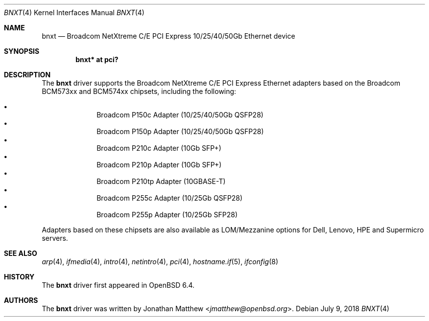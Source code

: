 .\" $OpenBSD: bnxt.4,v 1.1 2018/07/09 11:04:21 jmatthew Exp $
.\"
.\" Copyright (c) 2018 Jonathan Matthew <jmatthew@openbsd.org>
.\"
.\" Permission to use, copy, modify, and distribute this software for any
.\" purpose with or without fee is hereby granted, provided that the above
.\" copyright notice and this permission notice appear in all copies.
.\"
.\" THE SOFTWARE IS PROVIDED "AS IS" AND THE AUTHOR DISCLAIMS ALL WARRANTIES
.\" WITH REGARD TO THIS SOFTWARE INCLUDING ALL IMPLIED WARRANTIES OF
.\" MERCHANTABILITY AND FITNESS. IN NO EVENT SHALL THE AUTHOR BE LIABLE FOR
.\" ANY SPECIAL, DIRECT, INDIRECT, OR CONSEQUENTIAL DAMAGES OR ANY DAMAGES
.\" WHATSOEVER RESULTING FROM LOSS OF USE, DATA OR PROFITS, WHETHER IN AN
.\" ACTION OF CONTRACT, NEGLIGENCE OR OTHER TORTIOUS ACTION, ARISING OUT OF
.\" OR IN CONNECTION WITH THE USE OR PERFORMANCE OF THIS SOFTWARE.
.\"
.Dd $Mdocdate: July 9 2018 $
.Dt BNXT 4
.Os
.Sh NAME
.Nm bnxt
.Nd Broadcom NetXtreme C/E PCI Express 10/25/40/50Gb Ethernet device
.Sh SYNOPSIS
.Cd "bnxt* at pci?"
.Sh DESCRIPTION
The
.Nm
driver supports the Broadcom NetXtreme C/E PCI Express Ethernet
adapters based on the Broadcom BCM573xx and BCM574xx chipsets,
including the following:
.Pp
.Bl -bullet -offset indent -compact
.It
Broadcom P150c Adapter (10/25/40/50Gb QSFP28)
.It
Broadcom P150p Adapter (10/25/40/50Gb QSFP28)
.It
Broadcom P210c Adapter (10Gb SFP+)
.It
Broadcom P210p Adapter (10Gb SFP+)
.It
Broadcom P210tp Adapter (10GBASE-T)
.It
Broadcom P255c Adapter (10/25Gb QSFP28)
.It
Broadcom P255p Adapter (10/25Gb SFP28)
.El
.Pp
Adapters based on these chipsets are also available as LOM/Mezzanine
options for Dell, Lenovo, HPE and Supermicro servers.
.Sh SEE ALSO
.Xr arp 4 ,
.Xr ifmedia 4 ,
.Xr intro 4 ,
.Xr netintro 4 ,
.Xr pci 4 ,
.Xr hostname.if 5 ,
.Xr ifconfig 8
.Sh HISTORY
The
.Nm
driver first appeared in
.Ox 6.4 .
.Sh AUTHORS
.An -nosplit
The
.Nm
driver was written by
.An Jonathan Matthew Aq Mt jmatthew@openbsd.org .
